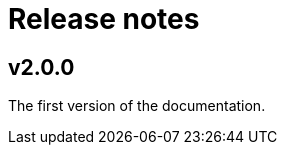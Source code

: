 // Copyright (c) 2025 i-Cell Mobilsoft Zrt.
//
// Licensed under the Apache License, Version 2.0 (the "License"); you
// may not use this file except in compliance with the License. You
// may obtain a copy of the License at
//
//   http://www.apache.org/licenses/LICENSE-2.0
//
// Unless required by applicable law or agreed to in writing, software
// distributed under the License is distributed on an "AS IS" BASIS,
// WITHOUT WARRANTIES OR CONDITIONS OF ANY KIND, either express or
// implied. See the License for the specific language governing
// permissions and limitations under the License.
//
// SPDX-License-Identifier: Apache-2.0

= Release notes
:sectnums!:

== v2.0.0
The first version of the documentation.